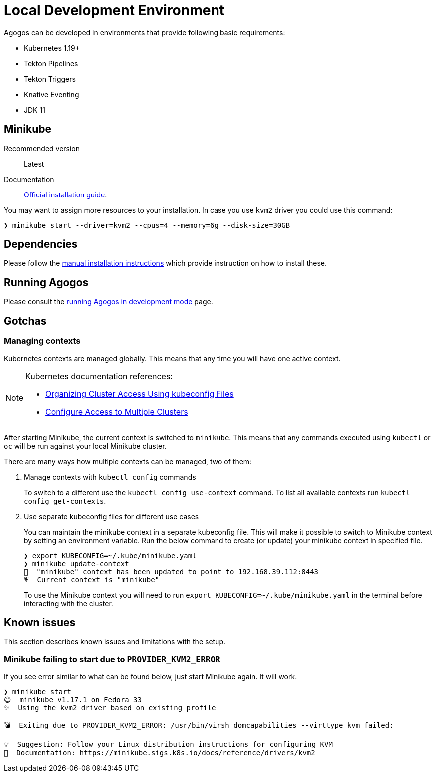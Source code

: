 = Local Development Environment

Agogos can be developed in environments that provide following basic requirements:

* Kubernetes 1.19+
* Tekton Pipelines
* Tekton Triggers
* Knative Eventing
* JDK 11

[#minikube]
== Minikube

Recommended version:: Latest
Documentation:: link:https://minikube.sigs.k8s.io/docs/start/[Official installation guide].

You may want to assign more resources to your installation. In case you use `kvm2`
driver you could use this command:

[source,bash]
----
❯ minikube start --driver=kvm2 --cpus=4 --memory=6g --disk-size=30GB
----

== Dependencies

Please follow the xref:getting-started:installation/manual.adoc[manual installation instructions]
which provide instruction on how to install these.

== Running Agogos

Please consult the xref:development:running.adoc[running Agogos in development mode] page.

== Gotchas

[#managing-contexts]
=== Managing contexts

Kubernetes contexts are managed globally. This means that any time you will have
one active context.

[NOTE]
====
Kubernetes documentation references:

* link:https://kubernetes.io/docs/concepts/configuration/organize-cluster-access-kubeconfig/[Organizing Cluster Access Using kubeconfig Files]
* link:https://kubernetes.io/docs/tasks/access-application-cluster/configure-access-multiple-clusters/[Configure Access to Multiple Clusters]
====

After starting Minikube, the current context is switched to `minikube`. This means
that any commands executed using `kubectl` or `oc` will be run against your local
Minikube cluster.

There are many ways how multiple contexts can be managed, two of them:

1. Manage contexts with `kubectl config` commands
+
To switch to a different use the `kubectl config use-context` command.
To list all available contexts run `kubectl config get-contexts`.
2. Use separate kubeconfig files for different use cases
+
You can maintain the minikube context in a separate kubeconfig file.
This will make it possible to switch to Minikube context by setting an environment variable.
Run the below command to create (or update) your minikube context in specified file.
+
[source,bash]
----
❯ export KUBECONFIG=~/.kube/minikube.yaml
❯ minikube update-context
🎉  "minikube" context has been updated to point to 192.168.39.112:8443
💗  Current context is "minikube"
----
+
To use the Minikube context you will need to run `export KUBECONFIG=~/.kube/minikube.yaml`
in the terminal before interacting with the cluster.

== Known issues

This section describes known issues and limitations with the setup.

=== Minikube failing to start due to `PROVIDER_KVM2_ERROR`

If you see error similar to what can be found below, just start Minikube again. It will work.

[source,bash]
----
❯ minikube start
😄  minikube v1.17.1 on Fedora 33
✨  Using the kvm2 driver based on existing profile

💣  Exiting due to PROVIDER_KVM2_ERROR: /usr/bin/virsh domcapabilities --virttype kvm failed:

💡  Suggestion: Follow your Linux distribution instructions for configuring KVM
📘  Documentation: https://minikube.sigs.k8s.io/docs/reference/drivers/kvm2
----
